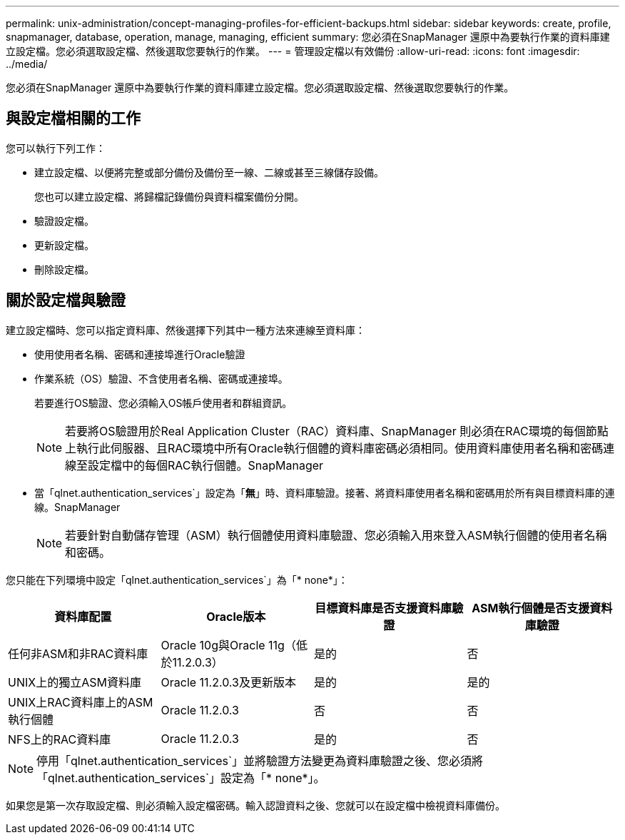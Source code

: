 ---
permalink: unix-administration/concept-managing-profiles-for-efficient-backups.html 
sidebar: sidebar 
keywords: create, profile, snapmanager, database, operation, manage, managing, efficient 
summary: 您必須在SnapManager 還原中為要執行作業的資料庫建立設定檔。您必須選取設定檔、然後選取您要執行的作業。 
---
= 管理設定檔以有效備份
:allow-uri-read: 
:icons: font
:imagesdir: ../media/


[role="lead"]
您必須在SnapManager 還原中為要執行作業的資料庫建立設定檔。您必須選取設定檔、然後選取您要執行的作業。



== 與設定檔相關的工作

您可以執行下列工作：

* 建立設定檔、以便將完整或部分備份及備份至一線、二線或甚至三線儲存設備。
+
您也可以建立設定檔、將歸檔記錄備份與資料檔案備份分開。

* 驗證設定檔。
* 更新設定檔。
* 刪除設定檔。




== 關於設定檔與驗證

建立設定檔時、您可以指定資料庫、然後選擇下列其中一種方法來連線至資料庫：

* 使用使用者名稱、密碼和連接埠進行Oracle驗證
* 作業系統（OS）驗證、不含使用者名稱、密碼或連接埠。
+
若要進行OS驗證、您必須輸入OS帳戶使用者和群組資訊。

+

NOTE: 若要將OS驗證用於Real Application Cluster（RAC）資料庫、SnapManager 則必須在RAC環境的每個節點上執行此伺服器、且RAC環境中所有Oracle執行個體的資料庫密碼必須相同。使用資料庫使用者名稱和密碼連線至設定檔中的每個RAC執行個體。SnapManager

* 當「qlnet.authentication_services`」設定為「*無*」時、資料庫驗證。接著、將資料庫使用者名稱和密碼用於所有與目標資料庫的連線。SnapManager
+

NOTE: 若要針對自動儲存管理（ASM）執行個體使用資料庫驗證、您必須輸入用來登入ASM執行個體的使用者名稱和密碼。



您只能在下列環境中設定「qlnet.authentication_services`」為「* none*」：

[cols="1a,1a,1a,1a"]
|===
| 資料庫配置 | Oracle版本 | 目標資料庫是否支援資料庫驗證 | ASM執行個體是否支援資料庫驗證 


 a| 
任何非ASM和非RAC資料庫
 a| 
Oracle 10g與Oracle 11g（低於11.2.0.3）
 a| 
是的
 a| 
否



 a| 
UNIX上的獨立ASM資料庫
 a| 
Oracle 11.2.0.3及更新版本
 a| 
是的
 a| 
是的



 a| 
UNIX上RAC資料庫上的ASM執行個體
 a| 
Oracle 11.2.0.3
 a| 
否
 a| 
否



 a| 
NFS上的RAC資料庫
 a| 
Oracle 11.2.0.3
 a| 
是的
 a| 
否

|===

NOTE: 停用「qlnet.authentication_services`」並將驗證方法變更為資料庫驗證之後、您必須將「qlnet.authentication_services`」設定為「* none*」。

如果您是第一次存取設定檔、則必須輸入設定檔密碼。輸入認證資料之後、您就可以在設定檔中檢視資料庫備份。

